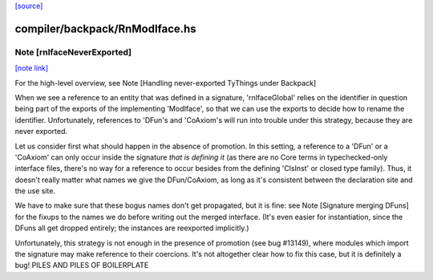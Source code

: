 `[source] <https://gitlab.haskell.org/ghc/ghc/tree/master/compiler/backpack/RnModIface.hs>`_

compiler/backpack/RnModIface.hs
===============================


Note [rnIfaceNeverExported]
~~~~~~~~~~~~~~~~~~~~~~~~~~~

`[note link] <https://gitlab.haskell.org/ghc/ghc/tree/master/compiler/backpack/RnModIface.hs#L369>`__

For the high-level overview, see
Note [Handling never-exported TyThings under Backpack]

When we see a reference to an entity that was defined in a signature,
'rnIfaceGlobal' relies on the identifier in question being part of the
exports of the implementing 'ModIface', so that we can use the exports to
decide how to rename the identifier.  Unfortunately, references to 'DFun's
and 'CoAxiom's will run into trouble under this strategy, because they are
never exported.

Let us consider first what should happen in the absence of promotion.  In
this setting, a reference to a 'DFun' or a 'CoAxiom' can only occur inside
the signature *that is defining it* (as there are no Core terms in
typechecked-only interface files, there's no way for a reference to occur
besides from the defining 'ClsInst' or closed type family).  Thus,
it doesn't really matter what names we give the DFun/CoAxiom, as long
as it's consistent between the declaration site and the use site.

We have to make sure that these bogus names don't get propagated,
but it is fine: see Note [Signature merging DFuns] for the fixups
to the names we do before writing out the merged interface.
(It's even easier for instantiation, since the DFuns all get
dropped entirely; the instances are reexported implicitly.)

Unfortunately, this strategy is not enough in the presence of promotion
(see bug #13149), where modules which import the signature may make
reference to their coercions.  It's not altogether clear how to
fix this case, but it is definitely a bug!
PILES AND PILES OF BOILERPLATE

